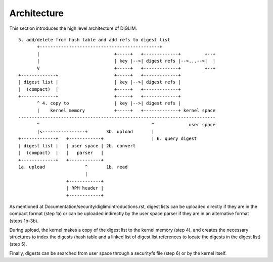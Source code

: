 .. SPDX-License-Identifier: GPL-2.0

Architecture
============

This section introduces the high level architecture of DIGLIM.

::

 5. add/delete from hash table and add refs to digest list
        +---------------------------------------------+
        |                            +-----+   +-------------+         +--+
        |                            | key |-->| digest refs |-->...-->|  |
        V                            +-----+   +-------------+         +--+
 +-------------+                     +-----+   +-------------+
 | digest list |                     | key |-->| digest refs |
 |  (compact)  |                     +-----+   +-------------+
 +-------------+                     +-----+   +-------------+
        ^ 4. copy to                 | key |-->| digest refs |
        |    kernel memory           +-----+   +-------------+ kernel space
 --------------------------------------------------------------------------
        ^                                          ^             user space
        |<----------------+       3b. upload       |
 +-------------+   +------------+                  | 6. query digest
 | digest list |   | user space | 2b. convert
 |  (compact)  |   |   parser   |
 +-------------+   +------------+
 1a. upload               ^       1b. read
                          |
                   +------------+
                   | RPM header |
                   +------------+


As mentioned at Documentation/security/diglim/introductions.rst, digest
lists can be uploaded directly if they are in the compact format (step 1a)
or can be uploaded indirectly by the user space parser if they are in an
alternative format (steps 1b-3b).

During upload, the kernel makes a copy of the digest list to the kernel
memory (step 4), and creates the necessary structures to index the digests
(hash table and a linked list of digest list references to locate the
digests in the digest list) (step 5).

Finally, digests can be searched from user space through a securityfs file
(step 6) or by the kernel itself.
